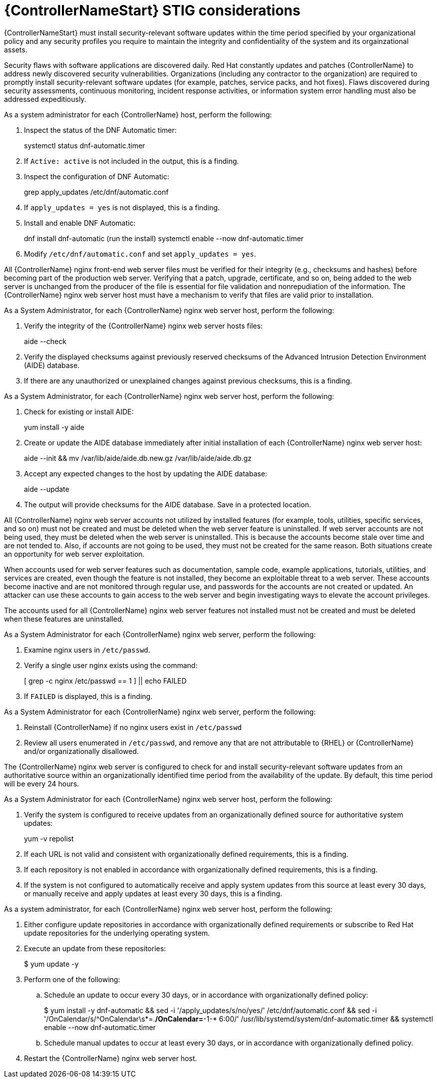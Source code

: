 :_mod-docs-content-type: PROCEDURE

// Module included in the following assemblies:
// downstream/assemblies/assembly-hardening-aap.adoc

[id="proc-controller-stig-considerations_{context}"]

= {ControllerNameStart} STIG considerations

[role="_abstract"]

{ControllerNameStart} must install security-relevant software updates within the time period specified by your organizational policy and any security profiles you require to maintain the integrity and confidentiality of the system and its orgainzational assets.

Security flaws with software applications are discovered daily. Red Hat constantly updates and patches {ControllerName} to address newly discovered security vulnerabilities. Organizations (including any contractor to the organization) are required to promptly install security-relevant software updates (for example, patches, service packs, and hot fixes). Flaws discovered during security assessments, continuous monitoring, incident response activities, or information system error handling must also be addressed expeditiously.

As a system administrator for each {ControllerName} host, perform the following: 

. Inspect the status of the DNF Automatic timer:
+
====
systemctl status dnf-automatic.timer
====

. If `Active: active` is not included in the output, this is a finding.

. Inspect the configuration of DNF Automatic:
+
====
grep apply_updates /etc/dnf/automatic.conf
====

. If `apply_updates = yes` is not displayed, this is a finding.

. Install and enable DNF Automatic:
+
====
dnf install dnf-automatic
(run the install)
systemctl enable --now dnf-automatic.timer
====

. Modify `/etc/dnf/automatic.conf` and set `apply_updates = yes`.

All {ControllerName} nginx front-end web server files must be verified for their integrity (e.g., checksums and hashes) before becoming part of the production web server. Verifying that a patch, upgrade, certificate, and so on, being added to the web server is unchanged from the producer of the file is essential for file validation and nonrepudiation of the information. The {ControllerName} nginx web server host must have a mechanism to verify that files are valid prior to installation.

As a System Administrator, for each {ControllerName} nginx web server host, perform the following:

. Verify the integrity of the {ControllerName} nginx web server hosts files:
+
====
aide --check
====

. Verify the displayed checksums against previously reserved checksums of the Advanced Intrusion Detection Environment (AIDE) database.

. If there are any unauthorized or unexplained changes against previous checksums, this is a finding.

As a System Administrator, for each {ControllerName} nginx web server host, perform the following:

. Check for existing or install AIDE:
+
====
yum install -y aide
====

. Create or update the AIDE database immediately after initial installation of each {ControllerName} nginx web server host:
+
====
aide --init && mv /var/lib/aide/aide.db.new.gz /var/lib/aide/aide.db.gz
====

. Accept any expected changes to the host by updating the AIDE database:
+
====
aide --update
====

. The output will provide checksums for the AIDE database. Save in a protected location.

All {ControllerName} nginx web server accounts not utilized by installed features (for example, tools, utilities, specific services, and so on) must not be created and must be deleted when the web server feature is uninstalled. If web server accounts are not being used, they must be deleted when the web server is uninstalled. This is because the accounts become stale over time and are not tended to. Also, if accounts are not going to be used, they must not be created for the same reason. Both situations create an opportunity for web server exploitation.

When accounts used for web server features such as documentation, sample code, example applications, tutorials, utilities, and services are created, even though the feature is not installed, they become an exploitable threat to a web server. These accounts become inactive and are not monitored through regular use, and passwords for the accounts are not created or updated. An attacker can use these accounts to gain access to the web server and begin investigating ways to elevate the account privileges.

The accounts used for all {ControllerName} nginx web server features not installed must not be created and must be deleted when these features are uninstalled.

As a System Administrator for each {ControllerName} nginx web server, perform the following: 

. Examine nginx users in `/etc/passwd`.

. Verify a single user nginx exists using the command:
+
====
[ grep -c nginx /etc/passwd == 1 ] || echo FAILED
====

. If `FAILED` is displayed, this is a finding.

As a System Administrator for each {ControllerName} nginx web server, perform the following: 

. Reinstall {ControllerName} if no nginx users exist in `/etc/passwd`

. Review all users enumerated in `/etc/passwd`, and remove any that are not attributable to {RHEL} or {ControllerName} and/or organizationally disallowed.

The {ControllerName} nginx web server is configured to check for and install security-relevant software updates from an authoritative source within an organizationally identified time period from the availability of the update. By default, this time period will be every 24 hours.

As a System Administrator for each {ControllerName} nginx web server host, perform the following: 

. Verify the system is configured to receive updates from an organizationally defined source for authoritative system updates:
+
====
yum -v repolist
====

. If each URL is not valid and consistent with organizationally defined requirements, this is a finding.

. If each repository is not enabled in accordance with organizationally defined requirements, this is a finding.

. If the system is not configured to automatically receive and apply system updates from this source at least every 30 days, or manually receive and apply updates at least every 30 days, this is a finding.

As a system administrator, for each {ControllerName} nginx web server host, perform the following:

. Either configure update repositories in accordance with organizationally defined requirements or subscribe to Red Hat update repositories for the underlying operating system.
. Execute an update from these repositories:
+
====
$ yum update -y
====
. Perform one of the following:
.. Schedule an update to occur every 30 days, or in accordance with organizationally defined policy:
+ 
====
$ yum install -y dnf-automatic && sed -i '/apply_updates/s/no/yes/' /etc/dnf/automatic.conf && sed -i '/OnCalendar/s/^OnCalendar\s*=.*/OnCalendar=*-1-* 6:00/' /usr/lib/systemd/system/dnf-automatic.timer && systemctl enable --now dnf-automatic.timer
====
+
.. Schedule manual updates to occur at least every 30 days, or in accordance with organizationally defined policy.
. Restart the {ControllerName} nginx web server host.
